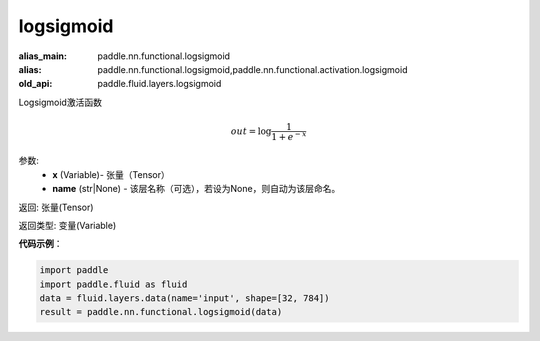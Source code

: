 .. _cn_api_fluid_layers_logsigmoid:

logsigmoid
-------------------------------

.. py:function:: paddle.fluid.layers.logsigmoid(x, name=None)

:alias_main: paddle.nn.functional.logsigmoid
:alias: paddle.nn.functional.logsigmoid,paddle.nn.functional.activation.logsigmoid
:old_api: paddle.fluid.layers.logsigmoid



Logsigmoid激活函数


.. math::

    out = \log \frac{1}{1 + e^{-x}}


参数:
    - **x** (Variable)- 张量（Tensor）
    - **name** (str|None) - 该层名称（可选），若设为None，则自动为该层命名。

返回: 张量(Tensor)

返回类型: 变量(Variable)

**代码示例**：

.. code-block:: python

    import paddle
    import paddle.fluid as fluid
    data = fluid.layers.data(name='input', shape=[32, 784])
    result = paddle.nn.functional.logsigmoid(data)

